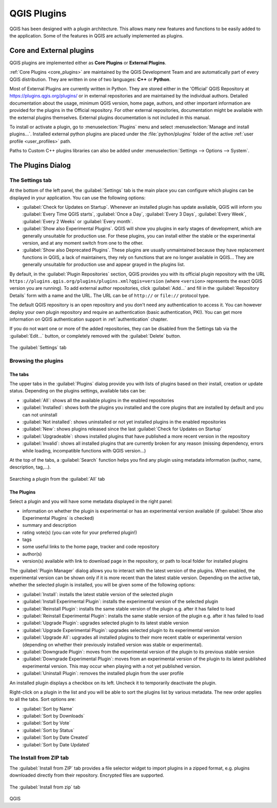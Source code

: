 .. index:: Plugins

.. _plugins:

*************
QGIS Plugins
*************

.. only:: html

   .. contents::
      :local:

QGIS has been designed with a plugin architecture. This allows many new
features and functions to be easily added to the application. Some of the
features in QGIS are actually implemented as plugins.

.. _core_and_external_plugins:

Core and External plugins
=========================

QGIS plugins are implemented either as **Core Plugins** or **External Plugins**.

:ref:`Core Plugins <core_plugins>` are maintained by the QGIS Development Team
and are automatically part of every QGIS distribution. They are written in one
of two languages: **C++** or **Python**.

Most of External Plugins are currently written in Python. They are stored either
in the 'Official' QGIS Repository at https://plugins.qgis.org/plugins/ or in
external repositories and are maintained by the individual authors. Detailed
documentation about the usage, minimum QGIS version, home page, authors, and
other important information are provided for the plugins in the Official
repository. For other external repositories, documentation might be available
with the external plugins themselves. External plugins documentation is not
included in this manual.

To install or activate a plugin, go to :menuselection:`Plugins` menu and select
|showPluginManager| :menuselection:`Manage and install plugins...`.
Installed external python plugins are placed under the :file:`python/plugins`
folder of the active :ref:`user profile <user_profiles>` path.

Paths to Custom C++ plugins libraries can also be added under
:menuselection:`Settings --> Options --> System`.


.. index::
   single: Plugins; Plugin manager

.. _managing_plugins:

The Plugins Dialog
===================

.. _setting_plugins:

The Settings tab
----------------

At the bottom of the left panel, the |transformSettings| :guilabel:`Settings` tab
is the main place you can configure which plugins can be displayed in your application.
You can use the following options:

* |checkbox| :guilabel:`Check for Updates on Startup`. Whenever an installed
  plugin has update available, QGIS will inform you :guilabel:`Every Time QGIS
  starts`, :guilabel:`Once a Day`, :guilabel:`Every 3 Days`, :guilabel:`Every
  Week`, :guilabel:`Every 2 Weeks` or :guilabel:`Every month`.
* |checkbox| :guilabel:`Show also Experimental Plugins`. QGIS will show you
  plugins in early stages of development, which are generally unsuitable for
  production use. For these plugins, you can install either the stable or
  the experimental version, and at any moment switch from one to the other.
* |checkbox| :guilabel:`Show also Deprecated Plugins`. These plugins are
  usually unmaintained because they have replacement functions in QGIS,
  a lack of maintainers, they rely on functions that are no longer available
  in QGIS... They are generally unsuitable for production use and appear
  grayed in the plugins list.

By default, in the :guilabel:`Plugin Repositories` section, QGIS provides
you with its official plugin repository with the URL
``https://plugins.qgis.org/plugins/plugins.xml?qgis=version``
(where ``<version>`` represents the exact QGIS version you are running).
To add external author repositories, click |symbologyAdd| :guilabel:`Add...`
and fill in the :guilabel:`Repository Details` form with a name and the URL.
The URL can be of ``http://`` or ``file://`` protocol type.

The default QGIS repository is an open repository and you don't need any
authentication to access it. You can however deploy your own plugin repository
and require an authentication (basic authentication, PKI). You can get more
information on QGIS authentication support in :ref:`authentication` chapter.

If you do not want one or more of the added repositories, they can be disabled
from the Settings tab via the |symbologyEdit| :guilabel:`Edit...` button,
or completely removed with the |symbologyRemove| :guilabel:`Delete` button.

.. _figure_plugins_settings:

.. figure:: img/plugins_settings.png
   :align: center

   The |transformSettings| :guilabel:`Settings` tab

Browsing the plugins
--------------------

The tabs
........

The upper tabs in the :guilabel:`Plugins` dialog provide you with lists of plugins
based on their install, creation or update status. Depending on the plugins settings,
available tabs can be:

* |showPluginManager| :guilabel:`All`: shows all the available plugins in
  the enabled repositories
* |pluginInstalled| :guilabel:`Installed`: shows both the plugins you installed
  and the core plugins that are installed by default and you can not uninstall
* |plugin| :guilabel:`Not installed`: shows uninstalled or not yet installed
  plugins in the enabled repositories
* |plugin-new| :guilabel:`New`: shows plugins released since the last
  :guilabel:`Check for Updates on Startup`
* |plugin-upgrade| :guilabel:`Upgradeable`: shows installed plugins that have
  published a more recent version in the repository
* |pluginIncompatible| :guilabel:`Invalid`: shows all installed plugins that are
  currently broken for any reason (missing dependency, errors while loading,
  incompatible functions with QGIS version...)

At the top of the tabs, a :guilabel:`Search` function helps you find any
plugin using metadata information (author, name, description, tag,...).

.. _figure_plugins_all:

.. figure:: img/plugins_all.png
   :align: center

   Searching a plugin from the |showPluginManager| :guilabel:`All` tab

The Plugins
...........

Select a plugin and you will have some metadata displayed in the right panel:

* information on whether the plugin is experimental or has an experimental
  version available (if :guilabel:`Show also Experimental Plugins` is checked)
* summary and description
* rating vote(s) (you can vote for your preferred plugin!)
* tags
* some useful links to the home page, tracker and code repository
* author(s)
* version(s) available with link to download page in the repository, or path to
  local folder for installed plugins

The :guilabel:`Plugin Manager` dialog allows you to interact with the latest
version of the plugins. When enabled, the experimental version can be shown
only if it is more recent than the latest stable version.
Depending on the active tab, whether the selected plugin is installed,
you will be given some of the following options:

* :guilabel:`Install`: installs the latest stable version of the selected plugin
* :guilabel:`Install Experimental Plugin`: installs the experimental version
  of the selected plugin
* :guilabel:`Reinstall Plugin`: installs the same stable version of the plugin
  e.g. after it has failed to load
* :guilabel:`Reinstall Experimental Plugin`: installs the same stable version
  of the plugin e.g. after it has failed to load
* :guilabel:`Upgrade Plugin`: upgrades selected plugin to its latest stable version
* :guilabel:`Upgrade Experimental Plugin`: upgrades selected plugin to its
  experimental version
* :guilabel:`Upgrade All`: upgrades all installed plugins to their more recent
  stable or experimental version (depending on whether their previously installed
  version was stable or experimental).
* :guilabel:`Downgrade Plugin`: moves from the experimental version of the plugin
  to its previous stable version
* :guilabel:`Downgrade Experimental Plugin`: moves from an experimental version
  of the plugin to its latest published experimental version. This may occur
  when playing with a not yet published version.
* :guilabel:`Uninstall Plugin`: removes the installed plugin from the user profile

An installed plugin displays a |checkbox| checkbox on its left.
Uncheck it to temporarily deactivate the plugin.

Right-click on a plugin in the list and you will be able to sort the plugins list
by various metadata. The new order applies to all the tabs. Sort options are:

* :guilabel:`Sort by Name`
* :guilabel:`Sort by Downloads`
* :guilabel:`Sort by Vote`
* :guilabel:`Sort by Status`
* :guilabel:`Sort by Date Created`
* :guilabel:`Sort by Date Updated`


The Install from ZIP tab
------------------------

The |installPluginFromZip| :guilabel:`Install from ZIP` tab provides a file
selector widget to import plugins in a zipped format, e.g. plugins downloaded
directly from their repository. Encrypted files are supported.

.. _figure_plugins_install_zip:

.. figure:: img/plugins_install_zip.png
   :align: center

   The |installPluginFromZip| :guilabel:`Install from zip` tab

.. Substitutions definitions - AVOID EDITING PAST THIS LINE
   This will be automatically updated by the find_set_subst.py script.
   If you need to create a new substitution manually,
   please add it also to the substitutions.txt file in the
   source folder.

.. |checkbox| image:: /static/common/checkbox.png
   :width: 1.3em
.. |installPluginFromZip| image:: /static/common/mActionInstallPluginFromZip.png
   :width: 1.5em
.. |plugin| image:: /static/common/plugin.png
   :width: 1.5em
.. |plugin-new| image:: /static/common/plugin-new.png
   :width: 1.5em
.. |plugin-upgrade| image:: /static/common/plugin-upgrade.png
   :width: 1.5em
.. |pluginIncompatible| image:: /static/common/plugin-incompatible.png
   :width: 1.5em
.. |pluginInstalled| image:: /static/common/plugin-installed.png
   :width: 1.5em
.. |showPluginManager| image:: /static/common/mActionShowPluginManager.png
   :width: 1.5em
.. |symbologyAdd| image:: /static/common/symbologyAdd.png
   :width: 1.5em
.. |symbologyEdit| image:: /static/common/symbologyEdit.png
   :width: 1.5em
.. |symbologyRemove| image:: /static/common/symbologyRemove.png
   :width: 1.5em
.. |transformSettings| image:: /static/common/mActionTransformSettings.png
   :width: 1.5em

QGIS

